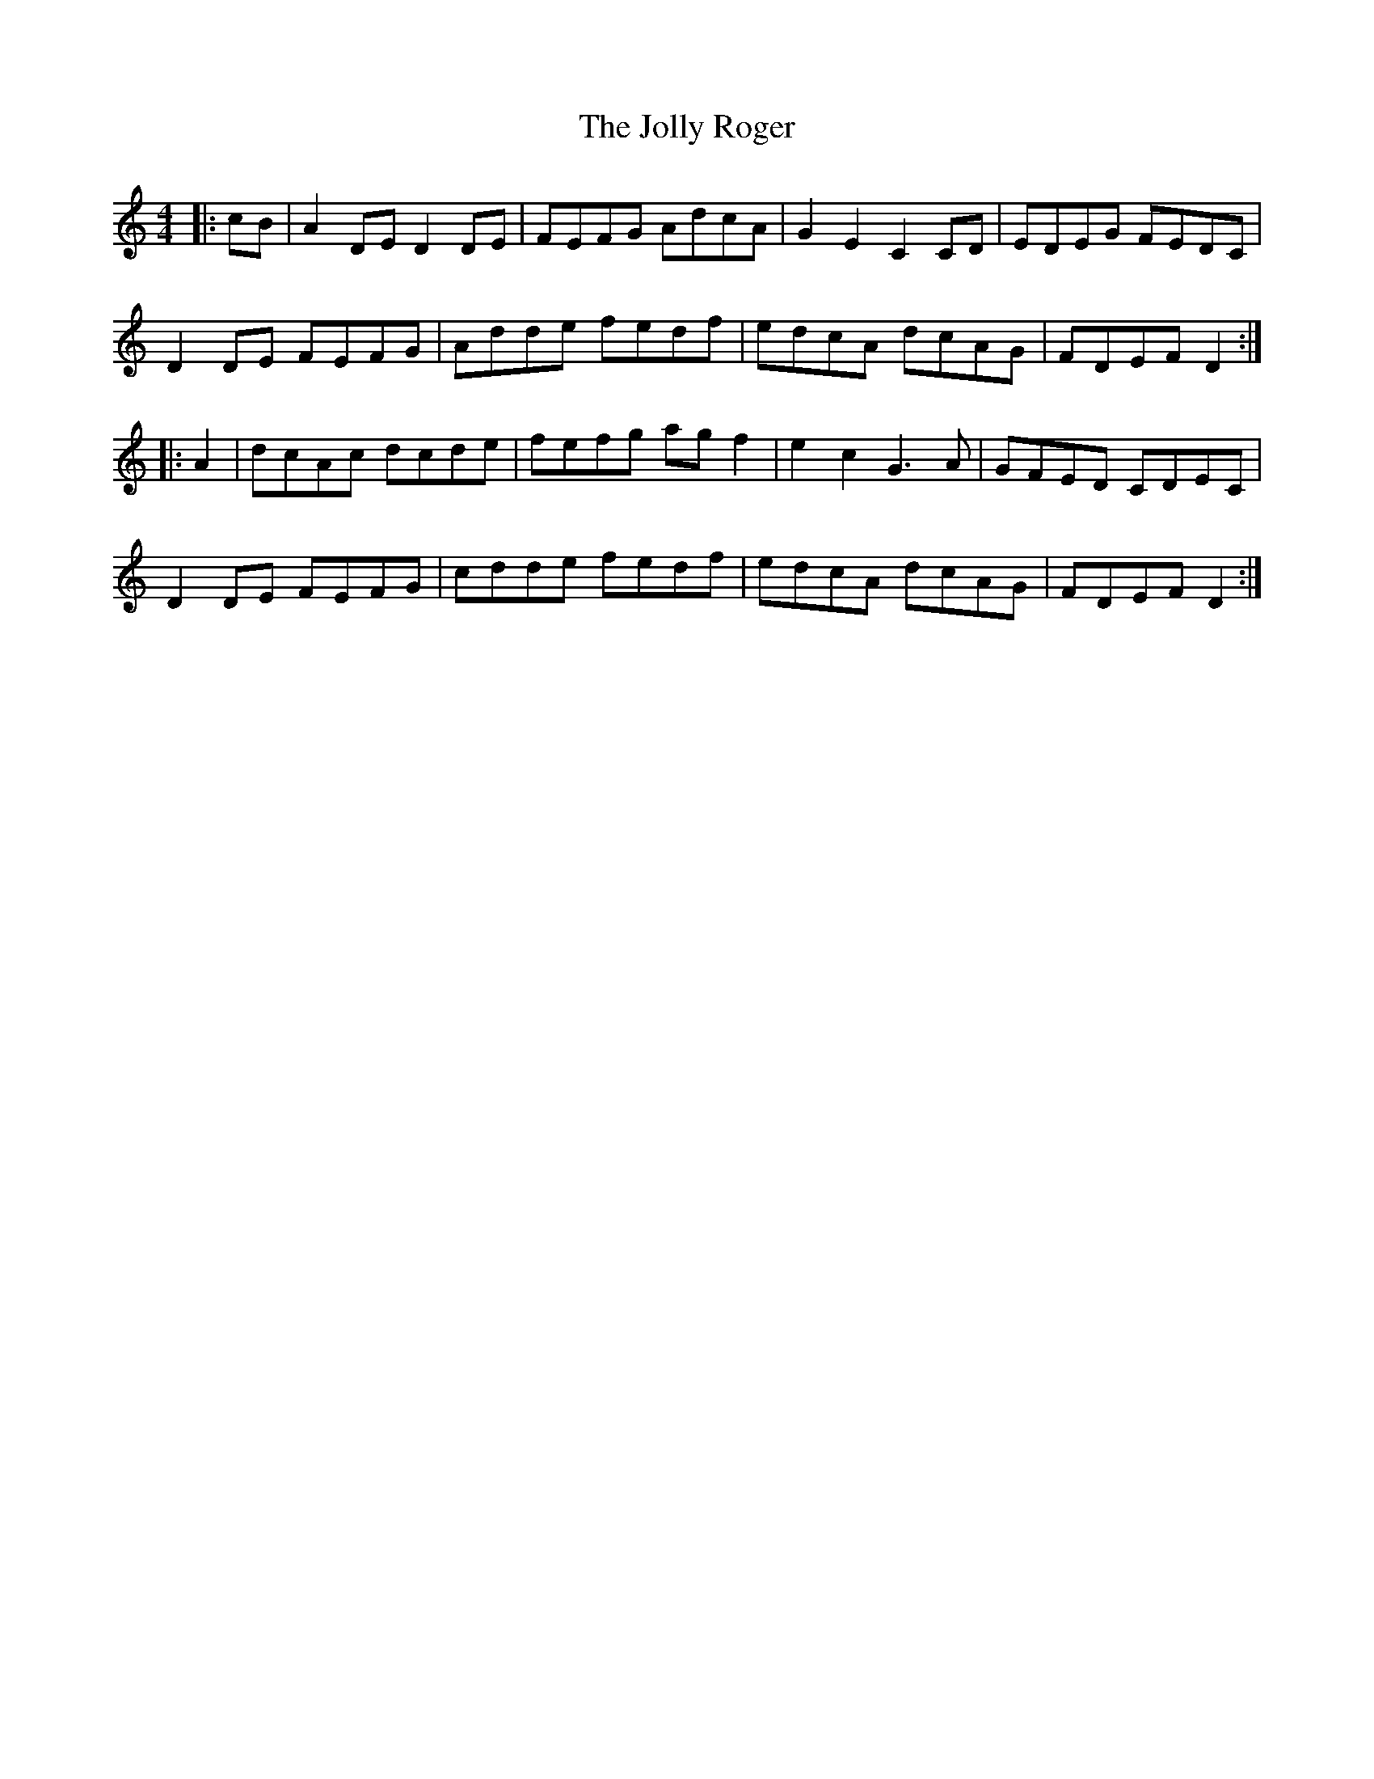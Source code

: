 X: 20872
T: Jolly Roger, The
R: reel
M: 4/4
K: Cmajor
|:cB|A2DE D2DE|FEFG AdcA|G2E2 C2CD|EDEG FEDC|
D2DE FEFG|Adde fedf|edcA dcAG|FDEFD2:|
|:A2|dcAc dcde|fefg agf2|e2c2G3A|GFED CDEC|
D2DE FEFG|cdde fedf|edcA dcAG|FDEFD2:|


